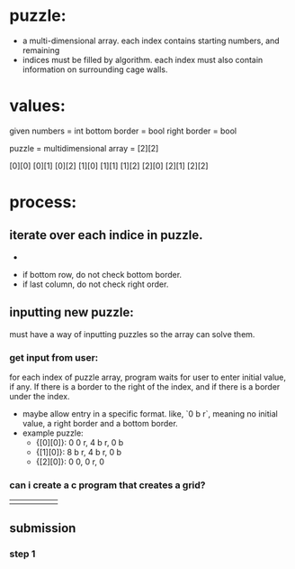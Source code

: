 
* puzzle:

  - a multi-dimensional array. each index contains starting numbers, and remaining
  - indices must be filled by algorithm.
    each index must also contain information on surrounding cage walls.

* values:
  given numbers = int
  bottom border   = bool
  right border    = bool

  puzzle = multidimensional array = [2][2]

  [0][0]  [0][1]  [0][2]
  [1][0]  [1][1]  [1][2]
  [2][0]  [2][1]  [2][2]

* process:
** iterate over each indice in puzzle.
   -




   - if bottom row, do not check bottom border.
   - if last column, do not check right order.
** inputting new puzzle:
   must have a way of inputting puzzles so the array can solve them.

*** get input from user:
    for each index of puzzle array, program waits for user to enter initial value,
    if any. If there is a border to the right of the index, and if there is a
    border under the index.
    - maybe allow entry in a specific format. like, `0 b r`, meaning no initial
      value, a right border and a bottom border.
    - example puzzle:
      - {[0][0]}: 0 0 r, 4 b r, 0 b
      - {[1][0]}: 8 b r, 4 b r, 0 b
      - {[2][0]}: 0   0, 0   r, 0

*** can i create a c program that creates a grid?

+---+---+---+
|
+---+---+---+

** submission

*** step 1
